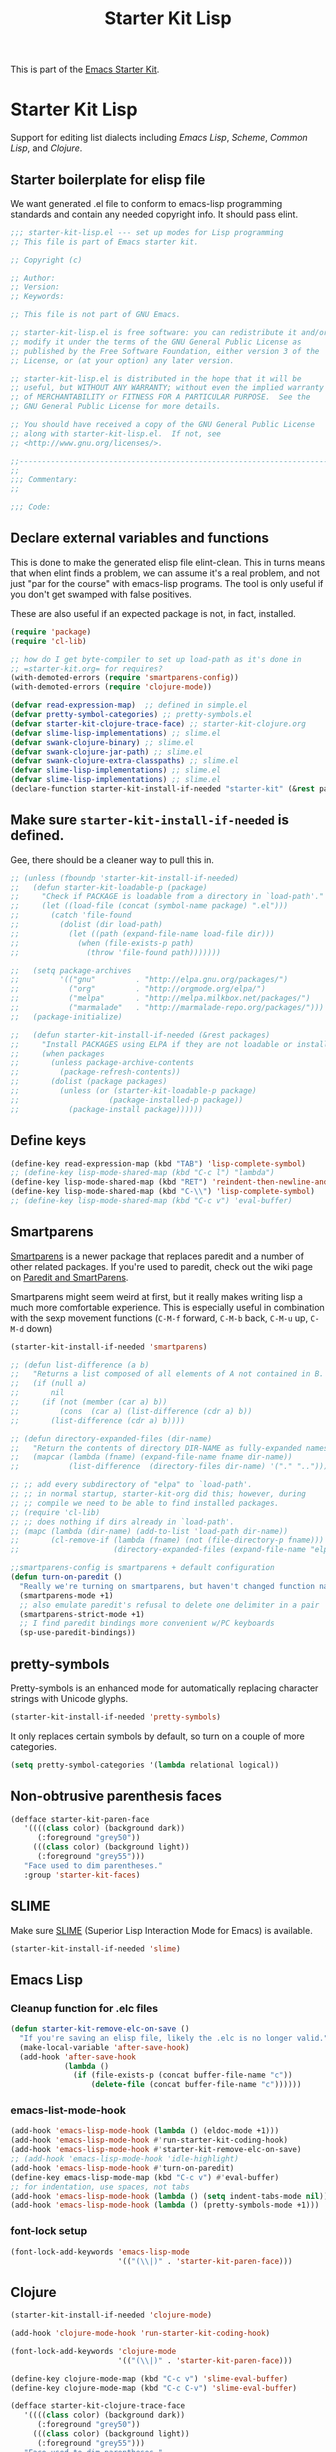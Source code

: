 #+TITLE: Starter Kit Lisp
#+OPTIONS: toc:nil num:nil ^:nil

This is part of the [[file:starter-kit.org][Emacs Starter Kit]].

* Starter Kit Lisp
Support for editing list dialects including [[* Emacs Lisp][Emacs Lisp]], [[* Scheme][Scheme]],
[[* Common Lisp][Common Lisp]], and [[* Clojure][Clojure]].

** Starter boilerplate for elisp file
We want generated .el file to conform to emacs-lisp programming
standards and contain any needed copyright info. It should pass elint.

#+begin_src emacs-lisp
  ;;; starter-kit-lisp.el --- set up modes for Lisp programming
  ;; This file is part of Emacs starter kit.

  ;; Copyright (c) 

  ;; Author: 
  ;; Version:
  ;; Keywords:

  ;; This file is not part of GNU Emacs.

  ;; starter-kit-lisp.el is free software: you can redistribute it and/or
  ;; modify it under the terms of the GNU General Public License as
  ;; published by the Free Software Foundation, either version 3 of the
  ;; License, or (at your option) any later version.

  ;; starter-kit-lisp.el is distributed in the hope that it will be
  ;; useful, but WITHOUT ANY WARRANTY; without even the implied warranty
  ;; of MERCHANTABILITY or FITNESS FOR A PARTICULAR PURPOSE.  See the
  ;; GNU General Public License for more details.

  ;; You should have received a copy of the GNU General Public License
  ;; along with starter-kit-lisp.el.  If not, see
  ;; <http://www.gnu.org/licenses/>.

  ;;---------------------------------------------------------------------------
  ;;
  ;;; Commentary:
  ;;

  ;;; Code:

#+end_src

** Declare external variables and functions
This is done to make the generated elisp file elint-clean. This in
turns means that when elint finds a problem, we can assume it's a real
problem, and not just "par for the course" with emacs-lisp
programs. The tool is only useful if you don't get swamped with false
positives.

These are also useful if an expected package is not, in fact,
installed.

#+begin_src emacs-lisp
  (require 'package)
  (require 'cl-lib)

  ;; how do I get byte-compiler to set up load-path as it's done in
  ;; =starter-kit.org= for requires?
  (with-demoted-errors (require 'smartparens-config))
  (with-demoted-errors (require 'clojure-mode))

  (defvar read-expression-map)  ;; defined in simple.el
  (defvar pretty-symbol-categories) ;; pretty-symbols.el
  (defvar starter-kit-clojure-trace-face) ;; starter-kit-clojure.org
  (defvar slime-lisp-implementations) ;; slime.el
  (defvar swank-clojure-binary) ;; slime.el
  (defvar swank-clojure-jar-path) ;; slime.el
  (defvar swank-clojure-extra-classpaths) ;; slime.el
  (defvar slime-lisp-implementations) ;; slime.el
  (defvar slime-lisp-implementations) ;; slime.el
  (declare-function starter-kit-install-if-needed "starter-kit" (&rest packages))

#+end_src

** Make sure =starter-kit-install-if-needed= is defined.
Gee, there should be a cleaner way to pull this in.
#+begin_src emacs-lisp
  ;; (unless (fboundp 'starter-kit-install-if-needed)
  ;;   (defun starter-kit-loadable-p (package)
  ;;     "Check if PACKAGE is loadable from a directory in `load-path'."
  ;;     (let ((load-file (concat (symbol-name package) ".el")))
  ;;       (catch 'file-found
  ;;         (dolist (dir load-path)
  ;;           (let ((path (expand-file-name load-file dir)))
  ;;             (when (file-exists-p path)
  ;;               (throw 'file-found path)))))))

  ;;   (setq package-archives
  ;;         '(("gnu"         . "http://elpa.gnu.org/packages/")
  ;;           ("org"         . "http://orgmode.org/elpa/")
  ;;           ("melpa"       . "http://melpa.milkbox.net/packages/")
  ;;           ("marmalade"   . "http://marmalade-repo.org/packages/")))
  ;;   (package-initialize)

  ;;   (defun starter-kit-install-if-needed (&rest packages)
  ;;     "Install PACKAGES using ELPA if they are not loadable or installed locally."
  ;;     (when packages
  ;;       (unless package-archive-contents
  ;;         (package-refresh-contents))
  ;;       (dolist (package packages)
  ;;         (unless (or (starter-kit-loadable-p package)
  ;;                    (package-installed-p package))
  ;;           (package-install package))))))
#+end_src

** Define keys
   :PROPERTIES:
   :CUSTOM_ID: keys
   :END:
#+name: starter-kit-define-lisp-keys
#+begin_src emacs-lisp 
  (define-key read-expression-map (kbd "TAB") 'lisp-complete-symbol)
  ;; (define-key lisp-mode-shared-map (kbd "C-c l") "lambda")
  (define-key lisp-mode-shared-map (kbd "RET") 'reindent-then-newline-and-indent)
  (define-key lisp-mode-shared-map (kbd "C-\\") 'lisp-complete-symbol)
  ;; (define-key lisp-mode-shared-map (kbd "C-c v") 'eval-buffer)
#+end_src

** Smartparens
   :PROPERTIES:
   :CUSTOM_ID: paredit
   :END:
[[https://github.com/Fuco1/smartparens/wiki][Smartparens]] is a newer package that replaces paredit and a number of
other related packages. If you're used to paredit, check out the wiki
page on [[https://github.com/Fuco1/smartparens/wiki/Paredit-and-smartparens][Paredit and SmartParens]].


Smartparens might seem weird at first, but it really makes writing
lisp a much more comfortable experience.  This is especially useful in
combination with the sexp movement functions (=C-M-f= forward, =C-M-b=
back, =C-M-u= up, =C-M-d= down)

#+begin_src emacs-lisp
  (starter-kit-install-if-needed 'smartparens)
#+end_src

#+begin_src emacs-lisp
  ;; (defun list-difference (a b)
  ;;   "Returns a list composed of all elements of A not contained in B. Uses `equal' test."
  ;;   (if (null a)
  ;;       nil
  ;;     (if (not (member (car a) b))
  ;;         (cons  (car a) (list-difference (cdr a) b))
  ;;       (list-difference (cdr a) b))))

  ;; (defun directory-expanded-files (dir-name)
  ;;   "Return the contents of directory DIR-NAME as fully-expanded names (omits . and ..)"
  ;;   (mapcar (lambda (fname) (expand-file-name fname dir-name))
  ;;           (list-difference  (directory-files dir-name) '("." ".."))))

  ;; ;; add every subdirectory of "elpa" to `load-path'.
  ;; ;; in normal startup, starter-kit-org did this; however, during
  ;; ;; compile we need to be able to find installed packages.
  ;; (require 'cl-lib)
  ;; ;; does nothing if dirs already in `load-path'.
  ;; (mapc (lambda (dir-name) (add-to-list 'load-path dir-name))
  ;;       (cl-remove-if (lambda (fname) (not (file-directory-p fname)))
  ;;                     (directory-expanded-files (expand-file-name "elpa" starter-kit-dir))))

  ;;smartparens-config is smartparens + default configuration
  (defun turn-on-paredit ()
    "Really we're turning on smartparens, but haven't changed function name yet."
    (smartparens-mode +1)
    ;; also emulate paredit's refusal to delete one delimiter in a pair
    (smartparens-strict-mode +1)
    ;; I find paredit bindings more convenient w/PC keyboards
    (sp-use-paredit-bindings))

#+end_src

** pretty-symbols
Pretty-symbols is an enhanced mode for automatically replacing
character strings with Unicode glyphs.

#+begin_src emacs-lisp
  (starter-kit-install-if-needed 'pretty-symbols)
#+end_src

It only replaces certain symbols by default, so turn on a couple of
more categories.

#+begin_src emacs-lisp
  (setq pretty-symbol-categories '(lambda relational logical))
#+end_src

** Non-obtrusive parenthesis faces
   :PROPERTIES:
   :CUSTOM_ID: parenthesis-faces
   :END:
#+begin_src emacs-lisp
  (defface starter-kit-paren-face
     '((((class color) (background dark))
        (:foreground "grey50"))
       (((class color) (background light))
        (:foreground "grey55")))
     "Face used to dim parentheses."
     :group 'starter-kit-faces)
#+end_src

** SLIME
Make sure [[http://common-lisp.net/project/slime/][SLIME]] (Superior Lisp Interaction Mode for Emacs) is
available.

#+begin_src emacs-lisp
  (starter-kit-install-if-needed 'slime)

#+end_src

** Emacs Lisp
   :PROPERTIES:
   :CUSTOM_ID: emacs-lisp
   :END:

*** Cleanup function for .elc files
#+begin_src emacs-lisp
  (defun starter-kit-remove-elc-on-save ()
    "If you're saving an elisp file, likely the .elc is no longer valid."
    (make-local-variable 'after-save-hook)
    (add-hook 'after-save-hook
              (lambda ()
                (if (file-exists-p (concat buffer-file-name "c"))
                    (delete-file (concat buffer-file-name "c"))))))
#+end_src

*** emacs-list-mode-hook
#+begin_src emacs-lisp
  (add-hook 'emacs-lisp-mode-hook (lambda () (eldoc-mode +1)))
  (add-hook 'emacs-lisp-mode-hook #'run-starter-kit-coding-hook)
  (add-hook 'emacs-lisp-mode-hook #'starter-kit-remove-elc-on-save)
  ;; (add-hook 'emacs-lisp-mode-hook 'idle-highlight)
  (add-hook 'emacs-lisp-mode-hook #'turn-on-paredit)
  (define-key emacs-lisp-mode-map (kbd "C-c v") #'eval-buffer)
  ;; for indentation, use spaces, not tabs
  (add-hook 'emacs-lisp-mode-hook (lambda () (setq indent-tabs-mode nil)))
  (add-hook 'emacs-lisp-mode-hook (lambda () (pretty-symbols-mode +1)))
#+end_src

*** font-lock setup
#+begin_src emacs-lisp
  (font-lock-add-keywords 'emacs-lisp-mode
                          '(("(\\|)" . 'starter-kit-paren-face)))
#+end_src

** Clojure
   :PROPERTIES:
   :CUSTOM_ID: clojure
   :END:

#+begin_src emacs-lisp
  (starter-kit-install-if-needed 'clojure-mode)
#+end_src

#+begin_src emacs-lisp
  (add-hook 'clojure-mode-hook 'run-starter-kit-coding-hook)

  (font-lock-add-keywords 'clojure-mode
                          '(("(\\|)" . 'starter-kit-paren-face)))

  (define-key clojure-mode-map (kbd "C-c v") 'slime-eval-buffer)
  (define-key clojure-mode-map (kbd "C-c C-v") 'slime-eval-buffer)

  (defface starter-kit-clojure-trace-face
     '((((class color) (background dark))
        (:foreground "grey50"))
       (((class color) (background light))
        (:foreground "grey55")))
     "Face used to dim parentheses."
     :group 'starter-kit-faces)

  (setq starter-kit-clojure-trace-face 'starter-kit-clojure-trace-face)

  ;; This will make relevant lines stand out more in stack traces
  (defun sldb-font-lock ()
    (font-lock-add-keywords nil
                            '(("[0-9]+: \\(clojure\.\\(core\\|lang\\).*\\)"
                               1 starter-kit-clojure-trace-face)
                              ("[0-9]+: \\(java.*\\)"
                               1 starter-kit-clojure-trace-face)
                              ("[0-9]+: \\(swank.*\\)"
                               1 starter-kit-clojure-trace-face)
                              ("\\[\\([A-Z]+\\)\\]"
                               1 font-lock-function-name-face))))

  (add-hook 'sldb-mode-hook 'sldb-font-lock)

  (defun slime-jump-to-trace (&optional on)
    "Jump to the file/line that the current stack trace line references.
  Only works with files in your project root's src/, not in dependencies."
    (interactive)
    (save-excursion
      (beginning-of-line)
      (search-forward-regexp "[0-9]: \\([^$(]+\\).*?\\([0-9]*\\))")
      (let ((line (string-to-number (match-string 2)))
            (ns-path (split-string (match-string 1) "\\."))
            (project-root (locate-dominating-file default-directory "src/")))
        (find-file (format "%s/src/%s.clj" project-root
                           (mapconcat 'identity ns-path "/")))
        (goto-line line))))

  (eval-after-load 'slime
    '(progn
       (defalias 'sldb-toggle-details 'slime-jump-to-trace)
       (defun sldb-prune-initial-frames (frames)
         "Show all stack trace lines by default."
         frames)))

  (eval-after-load 'find-file-in-project
    '(add-to-list 'ffip-patterns "*.clj"))

  ;; You might like this, but it's a bit disorienting at first:
  (add-hook 'clojure-mode-hook 'turn-on-paredit)

  (defun clojure-project (path)
    "Setup classpaths for a clojure project and starts a new SLIME session.

  Kills existing SLIME session, if any."
    (interactive (list
                  (ido-read-directory-name
                   "Project root: "
                   (locate-dominating-file default-directory "pom.xml"))))
    (when (get-buffer "*inferior-lisp*")
      (kill-buffer "*inferior-lisp*"))
    (add-to-list 'swank-clojure-extra-vm-args
                 (format "-Dclojure.compile.path=%s"
                         (expand-file-name "target/classes/" path)))
    (setq swank-clojure-binary nil
          swank-clojure-jar-path (expand-file-name "target/dependency/" path)
          swank-clojure-extra-classpaths
          (append (mapcar (lambda (d) (expand-file-name d path))
                          '("src/" "target/classes/" "test/"))
                  (let ((lib (expand-file-name "lib" path)))
                    (if (file-exists-p lib)
                        (directory-files lib t ".jar$"))))
          slime-lisp-implementations
          (cons `(clojure ,(swank-clojure-cmd) :init swank-clojure-init)
                (cl-remove-if #'(lambda (x) (eq (car x) 'clojure))
                           slime-lisp-implementations)))
    (save-window-excursion
      (slime)))

#+end_src

#+results:
: clojure-project

pretty \lambda's in clojure
#+begin_src emacs-lisp
  (eval-after-load 'clojure-mode
    '(font-lock-add-keywords
      'clojure-mode `(("(\\(fn\\>\\)"
                       (0 (progn (compose-region (match-beginning 1)
                                                 (match-end 1) "ƒ")
                                 nil))))))
#+end_src

** Scheme
   :PROPERTIES:
   :CUSTOM_ID: scheme
   :END:

#+begin_src emacs-lisp
(add-hook 'scheme-mode-hook 'run-starter-kit-coding-hook)
;; (add-hook 'scheme-mode-hook 'idle-highlight)
(font-lock-add-keywords 'scheme-mode
			'(("(\\|)" . 'starter-kit-paren-face)))
#+end_src

** Common Lisp
   :PROPERTIES:
   :CUSTOM_ID: common-lisp
   :END:

#+begin_src emacs-lisp
(add-hook 'lisp-mode-hook 'run-starter-kit-coding-hook)
;; (add-hook 'lisp-mode-hook 'idle-highlight)
(add-hook 'lisp-mode-hook 'turn-on-paredit)
(font-lock-add-keywords 'lisp-mode
			'(("(\\|)" . 'starter-kit-paren-face)))
#+end_src

** End boilerplate for elisp file
#+begin_src emacs-lisp
  (provide 'starter-kit-lisp)
  ;;; starter-kit-lisp ends here
#+end_src

